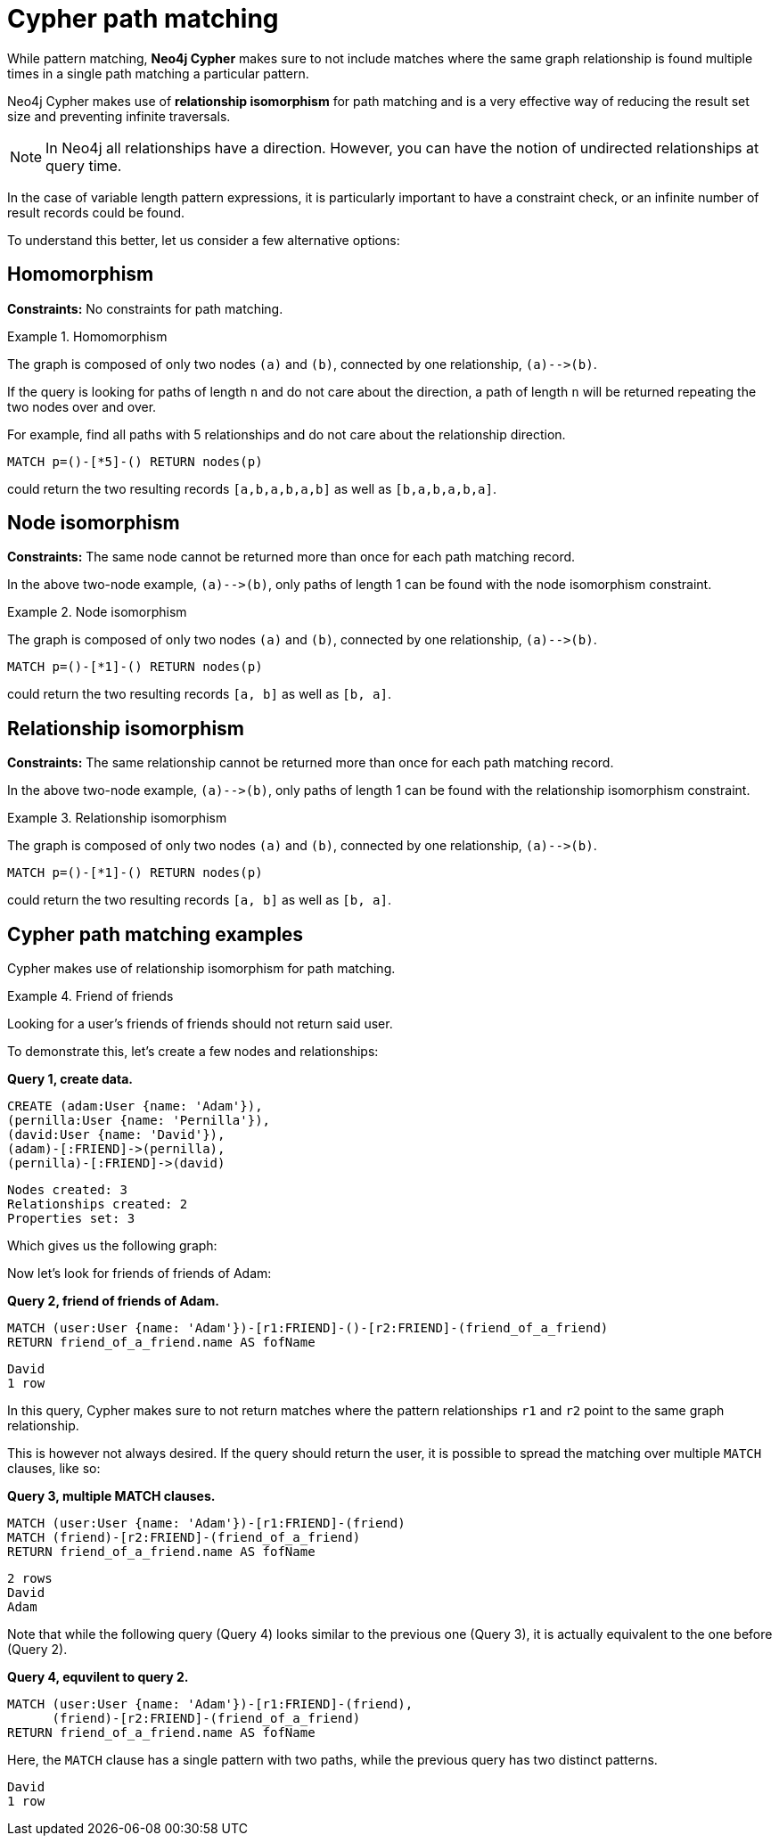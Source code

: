 [[cypher-result-uniqueness]]
= Cypher path matching

:description: Cypher path matching uses relationship isomorphis, the same relationship cannot be returned more than once in the same result record. 


While pattern matching, **Neo4j Cypher** makes sure to not include matches where the same graph relationship is found multiple times in a single path matching a particular pattern.

Neo4j Cypher makes use of **relationship isomorphism** for path matching and is a very effective way of reducing the result set size and preventing infinite traversals.

[NOTE]
====
In Neo4j all relationships have a direction.
However, you can have the notion of undirected relationships at query time.
====

In the case of variable length pattern expressions, it is particularly important to have a constraint check, or an infinite number of result records could be found.

To understand this better, let us consider a few alternative options:


== Homomorphism

**Constraints:** No constraints for path matching.


.Homomorphism
====
The graph is composed of only two nodes `(a)` and `(b)`, connected by one relationship, `(a)&#x2D;&#x2D;&#x3E;(b)`.

If the query is looking for paths of length `n` and do not care about the direction, a path of length `n` will be returned repeating the two nodes over and over.

For example, find all paths with 5 relationships and do not care about the relationship direction.

[source, cypher]
----
MATCH p=()-[*5]-() RETURN nodes(p)
----

could return the two resulting records `[a,b,a,b,a,b]` as well as `[b,a,b,a,b,a]`.
====


== Node isomorphism

**Constraints:** The same node cannot be returned more than once for each path matching record.

In the above two-node example, `(a)&#x2D;&#x2D;&#x3E;(b)`, only paths of length 1 can be found with the node isomorphism constraint.


.Node isomorphism
====
The graph is composed of only two nodes `(a)` and `(b)`, connected by one relationship, `(a)&#x2D;&#x2D;&#x3E;(b)`.

[source, cypher]
----
MATCH p=()-[*1]-() RETURN nodes(p)
----

could return the two resulting records `[a, b]` as well as `[b, a]`.
====


== Relationship isomorphism

**Constraints:** The same relationship cannot be returned more than once for each path matching record.

In the above two-node example, `(a)&#x2D;&#x2D;&#x3E;(b)`, only paths of length 1 can be found with the relationship isomorphism constraint.


.Relationship isomorphism
====
The graph is composed of only two nodes `(a)` and `(b)`, connected by one relationship, `(a)&#x2D;&#x2D;&#x3E;(b)`.

[source, cypher]
----
MATCH p=()-[*1]-() RETURN nodes(p)
----

could return the two resulting records `[a, b]` as well as `[b, a]`.
====


== Cypher path matching examples

Cypher makes use of relationship isomorphism for path matching.


.Friend of friends
====
Looking for a user's friends of friends should not return said user.

To demonstrate this, let's create a few nodes and relationships:

**Query 1, create data.**

//setup
[source, cypher]
----
CREATE (adam:User {name: 'Adam'}),
(pernilla:User {name: 'Pernilla'}),
(david:User {name: 'David'}),
(adam)-[:FRIEND]->(pernilla),
(pernilla)-[:FRIEND]->(david)
----

[source, querytest]
----
Nodes created: 3
Relationships created: 2
Properties set: 3
----

Which gives us the following graph:

//graph

//console


Now let's look for friends of friends of Adam:

**Query 2, friend of friends of Adam.**

[source, cypher]
----
MATCH (user:User {name: 'Adam'})-[r1:FRIEND]-()-[r2:FRIEND]-(friend_of_a_friend)
RETURN friend_of_a_friend.name AS fofName
----

[source, querytest]
----
David
1 row
----

//table

In this query, Cypher makes sure to not return matches where the pattern relationships `r1` and `r2` point to the same graph relationship.

This is however not always desired.
If the query should return the user, it is possible to spread the matching over multiple `MATCH` clauses, like so:

**Query 3, multiple MATCH clauses.**

[source, cypher]
----
MATCH (user:User {name: 'Adam'})-[r1:FRIEND]-(friend)
MATCH (friend)-[r2:FRIEND]-(friend_of_a_friend)
RETURN friend_of_a_friend.name AS fofName
----

[source, querytest]
----
2 rows
David
Adam
----

//table

Note that while the following query (Query 4) looks similar to the previous one (Query 3), it is actually equivalent to the one before (Query 2).

**Query 4, equvilent to query 2.**

[source, cypher]
----
MATCH (user:User {name: 'Adam'})-[r1:FRIEND]-(friend),
      (friend)-[r2:FRIEND]-(friend_of_a_friend)
RETURN friend_of_a_friend.name AS fofName
----

Here, the `MATCH` clause has a single pattern with two paths, while the previous query has two distinct patterns.


[source, querytest]
----
David
1 row
----

//table

====
